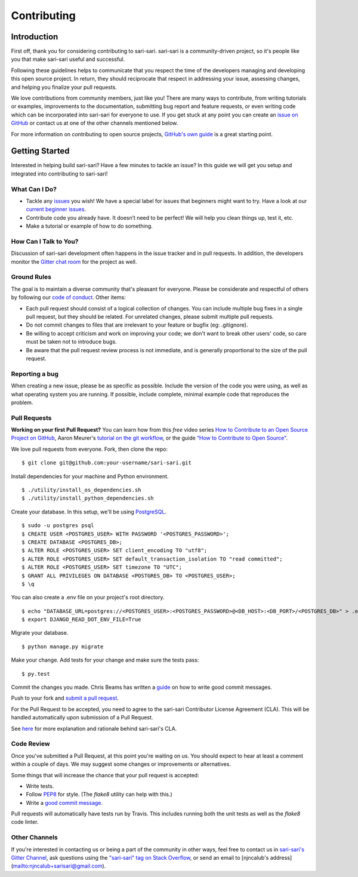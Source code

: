 ============
Contributing
============

Introduction
------------

First off, thank you for considering contributing to sari-sari. sari-sari is a community-driven project, so it's people like you that make sari-sari useful and successful.

Following these guidelines helps to communicate that you respect the time of the developers managing and developing this open source project. In return, they should reciprocate that respect in addressing your issue, assessing changes, and helping you finalize your pull requests.

We love contributions from community members, just like you! There are many ways to contribute, from writing tutorials or examples, improvements to the documentation, submitting bug report and feature requests, or even writing code which can be incorporated into sari-sari for everyone to use. If you get stuck at any point you can create an `issue on GitHub <https://github.com/njncalub/sari-sari/issues>`_ or contact us at one of the other channels mentioned below.

For more information on contributing to open source projects, `GitHub's own guide <https://guides.github.com/activities/contributing-to-open-source/>`_ is a great starting point.

Getting Started
---------------

Interested in helping build sari-sari? Have a few minutes to tackle an issue? In this guide we will get you setup and integrated into contributing to sari-sari!

What Can I Do?
^^^^^^^^^^^^^^
* Tackle any `issues <https://github.com/njncalub/sari-sari/issues>`_ you wish! We have a special label for issues that beginners might want to try. Have a look at our `current beginner issues <https://github.com/njncalub/sari-sari/issues?q=is%3Aopen+is%3Aissue+label%3A%22Difficulty%3A+Beginner%22>`_.

* Contribute code you already have. It doesn’t need to be perfect! We will help you clean
  things up, test it, etc.

* Make a tutorial or example of how to do something.

How Can I Talk to You?
^^^^^^^^^^^^^^^^^^^^^^
Discussion of sari-sari development often happens in the issue tracker and in pull requests. In addition, the developers monitor the `Gitter chat room <https://gitter.im/sari-sari>`_ for the project as well.

Ground Rules
^^^^^^^^^^^^
The goal is to maintain a diverse community that's pleasant for everyone. Please be considerate and respectful of others by following our `code of conduct <https://github.com/njncalub/sari-sari/blob/master/CODE_OF_CONDUCT.rst>`_. Other items:

* Each pull request should consist of a logical collection of changes. You can include multiple bug fixes in a single pull request, but they should be related. For unrelated changes, please submit multiple pull requests.

* Do not commit changes to files that are irrelevant to your feature or bugfix (eg: .gitignore).

* Be willing to accept criticism and work on improving your code; we don't want to break other users' code, so care must be taken not to introduce bugs.

* Be aware that the pull request review process is not immediate, and is generally proportional to the size of the pull request.

Reporting a bug
^^^^^^^^^^^^^^^
When creating a new issue, please be as specific as possible. Include the version of the code you were using, as well as what operating system you are running. If possible, include complete, minimal example code that reproduces the problem.

Pull Requests
^^^^^^^^^^^^^
**Working on your first Pull Request?** You can learn how from this *free* video series `How to Contribute to an Open Source Project on GitHub <https://egghead.io/courses/how-to-contribute-to-an-open-source-project-on-github>`_, Aaron Meurer's `tutorial on the git workflow <https://www.asmeurer.com/git-workflow/>`_, or the guide `“How to Contribute to Open Source" <https://opensource.guide/how-to-contribute/>`_.

We love pull requests from everyone. Fork, then clone the repo: ::

    $ git clone git@github.com:your-username/sari-sari.git

Install dependencies for your machine and Python environment. ::

    $ ./utility/install_os_dependencies.sh
    $ ./utility/install_python_dependencies.sh

Create your database. In this setup, we'll be using `PostgreSQL <https://www.postgresql.org/download/>`_. ::

    $ sudo -u postgres psql
    $ CREATE USER <POSTGRES_USER> WITH PASSWORD '<POSTGRES_PASSWORD>';
    $ CREATE DATABASE <POSTGRES_DB>;
    $ ALTER ROLE <POSTGRES_USER> SET client_encoding TO "utf8";
    $ ALTER ROLE <POSTGRES_USER> SET default_transaction_isolation TO "read committed";
    $ ALTER ROLE <POSTGRES_USER> SET timezone TO "UTC";
    $ GRANT ALL PRIVILEGES ON DATABASE <POSTGRES_DB> TO <POSTGRES_USER>;
    $ \q

You can also create a .env file on your project's root directory. ::

    $ echo "DATABASE_URL=postgres://<POSTGRES_USER>:<POSTGRES_PASSWORD>@<DB_HOST>:<DB_PORT>/<POSTGRES_DB>" > .env
    $ export DJANGO_READ_DOT_ENV_FILE=True

Migrate your database. ::

    $ python manage.py migrate

Make your change. Add tests for your change and make sure the tests pass: ::

    $ py.test

Commit the changes you made. Chris Beams has written a `guide <https://chris.beams.io/posts/git-commit/>`_ on how to write good commit messages.

Push to your fork and `submit a pull request <https://github.com/njncalub/sari-sari/compare/>`_.

For the Pull Request to be accepted, you need to agree to the sari-sari Contributor License Agreement (CLA). This will be handled automatically upon submission of a Pull Request.

See `here <https://github.com/njncalub/sari-sari/blob/master/CLA.md>`_ for more explanation and rationale behind sari-sari's CLA.

Code Review
^^^^^^^^^^^
Once you've submitted a Pull Request, at this point you're waiting on us. You should expect to hear at least a comment within a couple of days. We may suggest some changes or improvements or alternatives.

Some things that will increase the chance that your pull request is accepted:

* Write tests.
* Follow `PEP8 <http://pep8.org>`_ for style. (The `flake8` utility can help with this.)
* Write a `good commit message <https://tbaggery.com/2008/04/19/a-note-about-git-commit-messages.html>`_.

Pull requests will automatically have tests run by Travis. This includes running both the unit tests as well as the *flake8* code linter.


Other Channels
^^^^^^^^^^^^^^
If you're interested in contacting us or being a part of the community in other ways, feel free to contact us in
`sari-sari's Gitter Channel <https://gitter.im/sari-sari>`_, ask questions using the `"sari-sari" tag on Stack Overflow <https://stackoverflow.com/questions/tagged/sari-sari>`_, or send an email to [njncalub's address](mailto:njncalub+sarisari@gmail.com).
